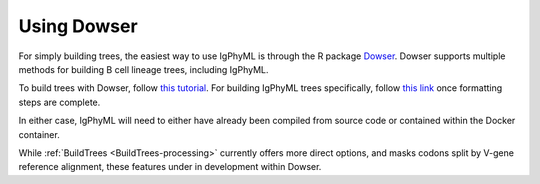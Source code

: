 Using Dowser
===============================================================================

For simply building trees, the easiest way to use IgPhyML is through the R package 
`Dowser <https://dowser.readthedocs.io>`__. Dowser supports multiple methods for 
building B cell lineage trees, including IgPhyML. 

To build trees with Dowser, follow `this tutorial <https://dowser.readthedocs.io/en/latest/vignettes/Building-Trees-Vignette/#build-lineage-trees>`__. 
For building IgPhyML trees specifically, follow `this link <https://dowser.readthedocs.io/en/latest/vignettes/Building-Trees-Vignette/#build-igphyml-b-cell-trees>`__
once formatting steps are complete. 

In either case, IgPhyML will need to either have already been compiled from
source code or contained within the Docker container.

While :ref:`BuildTrees <BuildTrees-processing>` currently offers more direct options, 
and masks codons split by V-gene reference alignment, these features under in development
within Dowser.



